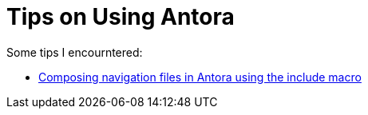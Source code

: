 = Tips on Using Antora

Some tips I encourntered:

* link:https://blog.anoff.io/2019-05-14-antora-navigation-files/[Composing navigation files in Antora using the include macro]
